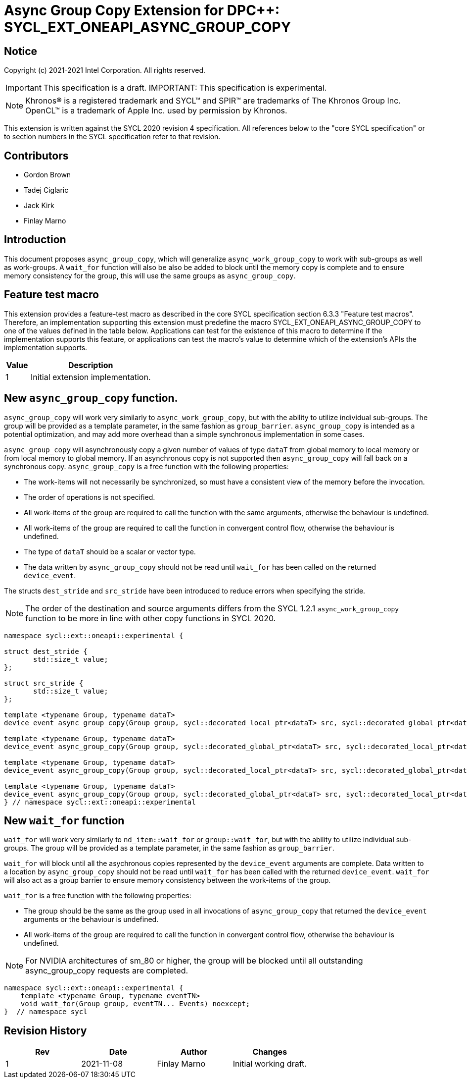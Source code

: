 # Async Group Copy Extension for DPC++: SYCL_EXT_ONEAPI_ASYNC_GROUP_COPY
:source-highlighter: coderay
:coderay-linenums-mode: table
:dpcpp: pass:[DPC++]

// This section needs to be after the document title.
:doctype: book
:toc2:
:toc: left
:encoding: utf-8
:lang: en

:blank: pass:[ +]

// Set the default source code type in this document to C++,
// for syntax highlighting purposes.  This is needed because
// docbook uses c++ and html5 uses cpp.
:language: {basebackend@docbook:c++:cpp}


== Notice

Copyright (c) 2021-2021 Intel Corporation.  All rights reserved.

IMPORTANT: This specification is a draft.
IMPORTANT: This specification is experimental.

NOTE: Khronos(R) is a registered trademark and SYCL(TM) and SPIR(TM) are
trademarks of The Khronos Group Inc.  OpenCL(TM) is a trademark of Apple Inc.
used by permission by Khronos.

This extension is written against the SYCL 2020 revision 4 specification.  All
references below to the "core SYCL specification" or to section numbers in the
SYCL specification refer to that revision.

## Contributors

* Gordon Brown
* Tadej Ciglaric
* Jack Kirk
* Finlay Marno

## Introduction

This document proposes `async_group_copy`, which will generalize
`async_work_group_copy` to work with sub-groups as well as work-groups.
A `wait_for` function will also be also be added to block until the memory
copy is complete and to ensure memory consistency for the group, this will use
the same groups as `async_group_copy`.

## Feature test macro

This extension provides a feature-test macro as described in the core SYCL
specification section 6.3.3 "Feature test macros". Therefore, an implementation
supporting this extension must predefine the macro
SYCL_EXT_ONEAPI_ASYNC_GROUP_COPY to one of the values defined in the table
below. Applications can test for the existence of this macro to determine if the
implementation supports this feature, or applications can test the macro’s value
to determine which of the extension’s APIs the implementation supports.

[%header,cols="1,5"]
|===
|Value |Description
|1     |Initial extension implementation.
|===


## New `async_group_copy` function.
`async_group_copy` will work very similarly to `async_work_group_copy`, but
with the ability to utilize individual sub-groups. The group will be provided
as a template parameter, in the same fashion as `group_barrier`.
`async_group_copy` is intended as a potential optimization, and may add more
overhead than a simple synchronous implementation in some cases.

`async_group_copy` will asynchronously copy a given number of values of type
`dataT` from global memory to local memory or from local memory to global
memory. If an asynchronous copy is not supported then `async_group_copy` will
fall back on a synchronous copy. `async_group_copy` is a free function with the
following properties:

* The work-items will not necessarily be synchronized, so must have a
  consistent view of the memory before the invocation.
* The order of operations is not specified.
* All work-items of the group are required to call the function with the same
  arguments, otherwise the behaviour is undefined.
* All work-items of the group are required to call the function in convergent
  control flow, otherwise the behaviour is undefined.
* The type of `dataT` should be a scalar or vector type.
* The data written by `async_group_copy` should not be read until `wait_for`
  has been called on the returned `device_event`.

The structs `dest_stride` and `src_stride` have been introduced to reduce errors
when specifying the stride.

NOTE: The order of the destination and source arguments differs from the SYCL
1.2.1 `async_work_group_copy` function to be more in line with other copy
functions in SYCL 2020.

```c++
namespace sycl::ext::oneapi::experimental {

struct dest_stride {
       std::size_t value;
};

struct src_stride {
       std::size_t value;
};

template <typename Group, typename dataT>
device_event async_group_copy(Group group, sycl::decorated_local_ptr<dataT> src, sycl::decorated_global_ptr<dataT> dest, size_t count);

template <typename Group, typename dataT>
device_event async_group_copy(Group group, sycl::decorated_global_ptr<dataT> src, sycl::decorated_local_ptr<dataT> dest, size_t count);

template <typename Group, typename dataT>
device_event async_group_copy(Group group, sycl::decorated_local_ptr<dataT> src, sycl::decorated_global_ptr<dataT> dest, size_t count, dest_stride destStride);

template <typename Group, typename dataT>
device_event async_group_copy(Group group, sycl::decorated_global_ptr<dataT> src, sycl::decorated_local_ptr<dataT> dest, size_t count, src_stride srcStride);
} // namespace sycl::ext::oneapi::experimental
```

## New `wait_for` function
`wait_for` will work very similarly to `nd_item::wait_for` or `group::wait_for`,
but with the ability to utilize individual sub-groups. The group will be provided
as a template parameter, in the same fashion as `group_barrier`.

`wait_for` will block until all the asychronous copies represented by the
`device_event` arguments are complete. Data written to a location by `async_group_copy`
should not be read until `wait_for` has been called with the returned
`device_event`. `wait_for` will also act as a group barrier to ensure memory
consistency between the work-items of the group.

`wait_for` is a free function with the following properties:

* The group should be the same as the group used in all invocations of
  `async_group_copy` that returned the `device_event` arguments or the behaviour is undefined.
* All work-items of the group are required to call the function in convergent
  control flow, otherwise the behaviour is undefined.


NOTE: For NVIDIA architectures of sm_80 or higher, the group will be blocked until all
outstanding async_group_copy requests are completed.

```c++
namespace sycl::ext::oneapi::experimental {
    template <typename Group, typename eventTN>
    void wait_for(Group group, eventTN... Events) noexcept;
}  // namespace sycl
```

## Revision History

[frame="none",options="header"]
|======================
|Rev |Date       |Author        |Changes
|1   |2021-11-08 |Finlay Marno  |Initial working draft.
|======================
